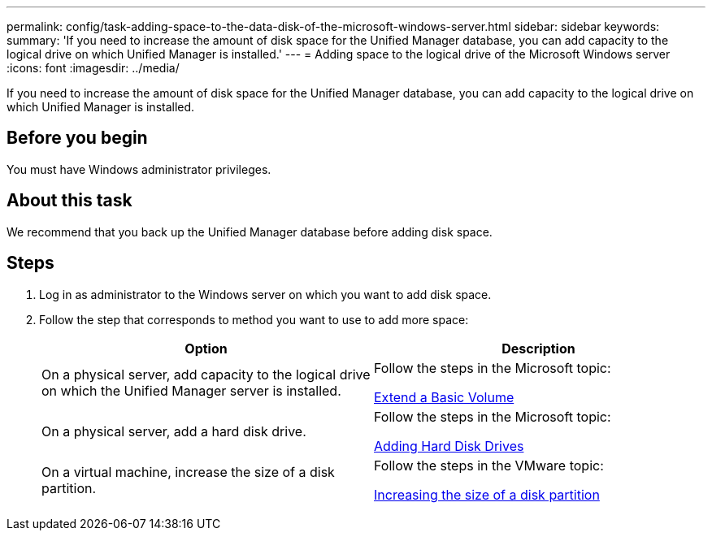 ---
permalink: config/task-adding-space-to-the-data-disk-of-the-microsoft-windows-server.html
sidebar: sidebar
keywords: 
summary: 'If you need to increase the amount of disk space for the Unified Manager database, you can add capacity to the logical drive on which Unified Manager is installed.'
---
= Adding space to the logical drive of the Microsoft Windows server
:icons: font
:imagesdir: ../media/

[.lead]
If you need to increase the amount of disk space for the Unified Manager database, you can add capacity to the logical drive on which Unified Manager is installed.

== Before you begin

You must have Windows administrator privileges.

== About this task

We recommend that you back up the Unified Manager database before adding disk space.

== Steps

. Log in as administrator to the Windows server on which you want to add disk space.
. Follow the step that corresponds to method you want to use to add more space:
+
[options="header"]
|===
| Option| Description
a|
On a physical server, add capacity to the logical drive on which the Unified Manager server is installed.
a|
Follow the steps in the Microsoft topic:

https://technet.microsoft.com/en-us/library/cc771473(v=ws.11).aspx[Extend a Basic Volume^]
a|
On a physical server, add a hard disk drive.
a|
Follow the steps in the Microsoft topic:

https://msdn.microsoft.com/en-us/library/dd163551.aspx[Adding Hard Disk Drives^]
a|
On a virtual machine, increase the size of a disk partition.
a|
Follow the steps in the VMware topic:

https://kb.vmware.com/selfservice/microsites/search.do?language=en_US&cmd=displayKC&externalId=1004071[Increasing the size of a disk partition^]

|===
